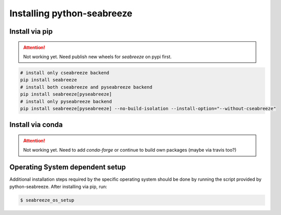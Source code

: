 Installing python-seabreeze
===========================

.. _install-seabreeze:

Install via pip
---------------

.. Attention::
    Not working yet. Need publish new wheels for `seabreeze` on pypi first.

.. code:: bash

    # install only cseabreeze backend
    pip install seabreeze
    # install both cseabreeze and pyseabreeze backend
    pip install seabreeze[pyseabreeze]
    # install only pyseabreeze backend
    pip install seabreeze[pyseabreeze] --no-build-isolation --install-option="--without-cseabreeze"


Install via conda
-----------------

.. Attention::
    Not working yet. Need to add `conda-forge` or continue to build own packages (maybe via travis too?)


Operating System dependent setup
--------------------------------

Additional installation steps required by the specific operating system should be done by
running the script provided by python-seabreeze. After installing via pip, run:

.. code:: bash

    $ seabreeze_os_setup
